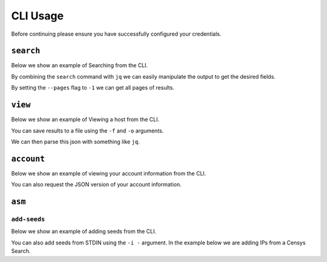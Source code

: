 CLI Usage
=========

Before continuing please ensure you have successfully configured your credentials.

.. prompt:: bash

    censys config


``search``
----------

Below we show an example of Searching from the CLI.

.. prompt:: bash

    censys search 'services.http.response.html_title: "Tesla Energy Powerpack"' --index-type hosts

By combining the ``search`` command with ``jq`` we can easily manipulate the output to get the desired fields.

.. prompt:: bash

    censys search 'services.service_name: IKETTLE' --index-type hosts | jq -c '.[] | {ip: .ip}'

By setting the ``--pages`` flag to ``-1`` we can get all pages of results.

.. prompt:: bash

    censys search 'ip: 8.8.8.0/16' --pages -1 | jq -c '[.[] | .ip]'

``view``
----------

Below we show an example of Viewing a host from the CLI.

.. prompt:: bash

    censys view 8.8.8.8

You can save results to a file using the ``-f`` and ``-o`` arguments.

.. prompt:: bash

    censys view 8.8.8.8 -f json -o google.json

We can then parse this json with something like ``jq``.

.. prompt:: bash

    cat google.json | jq '[.services[] | {port: .port, protocol: .service_name}]'

``account``
-----------

Below we show an example of viewing your account information from the CLI.

.. prompt:: bash

    censys account

You can also request the JSON version of your account information.

.. prompt:: bash

    censys account --json

``asm``
-------

``add-seeds``
^^^^^^^^^^^^^

Below we show an example of adding seeds from the CLI.

.. prompt:: bash

    censys asm add-seeds -j '["1.1.1.1"]'

You can also add seeds from STDIN using the ``-i -`` argument.
In the example below we are adding IPs from a Censys Search.

.. prompt:: bash

    censys search 'services.tls.certificates.leaf_data.issuer.common_name: "Roomba CA"' | jq '[.[] | .ip]' | censys asm add-seeds -i -
